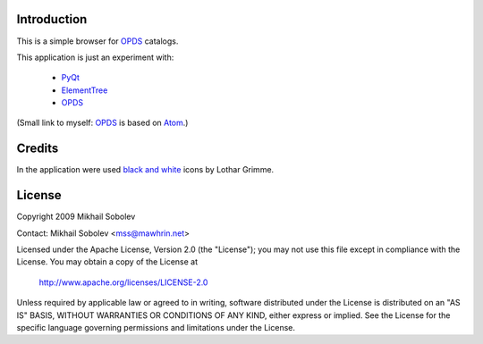 Introduction
------------

This is a simple browser for `OPDS`_ catalogs.

This application is just an experiment with:

    * `PyQt`_
    * `ElementTree`_
    * `OPDS`_

(Small link to myself: `OPDS`_ is based on `Atom`_.)

Credits
-------

In the application were used `black and white`_ icons by Lothar Grimme.

License
-------

Copyright 2009 Mikhail Sobolev 

Contact: Mikhail Sobolev <mss@mawhrin.net>

Licensed under the Apache License, Version 2.0 (the "License"); you may not use
this file except in compliance with the License.  You may obtain a copy of the
License at

     http://www.apache.org/licenses/LICENSE-2.0

Unless required by applicable law or agreed to in writing, software distributed
under the License is distributed on an "AS IS" BASIS, WITHOUT WARRANTIES OR
CONDITIONS OF ANY KIND, either express or implied.  See the License for the
specific language governing permissions and limitations under the License.

.. _OPDS: http://code.google.com/p/openpub/wiki/OPDS

.. _Atom: http://www.ietf.org/rfc/rfc4287.txt

.. _PyQt: http://www.riverbankcomputing.co.uk/news

.. _ElementTree: http://effbot.org/zone/element-index.htm

.. _black and white: http://www.carpicon.com/index.php?option=com_content&task=view&id=6&Itemid=26
